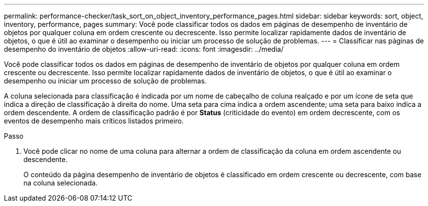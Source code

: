 ---
permalink: performance-checker/task_sort_on_object_inventory_performance_pages.html 
sidebar: sidebar 
keywords: sort, object, inventory, performance, pages 
summary: Você pode classificar todos os dados em páginas de desempenho de inventário de objetos por qualquer coluna em ordem crescente ou decrescente. Isso permite localizar rapidamente dados de inventário de objetos, o que é útil ao examinar o desempenho ou iniciar um processo de solução de problemas. 
---
= Classificar nas páginas de desempenho do inventário de objetos
:allow-uri-read: 
:icons: font
:imagesdir: ../media/


[role="lead"]
Você pode classificar todos os dados em páginas de desempenho de inventário de objetos por qualquer coluna em ordem crescente ou decrescente. Isso permite localizar rapidamente dados de inventário de objetos, o que é útil ao examinar o desempenho ou iniciar um processo de solução de problemas.

A coluna selecionada para classificação é indicada por um nome de cabeçalho de coluna realçado e por um ícone de seta que indica a direção de classificação à direita do nome. Uma seta para cima indica a ordem ascendente; uma seta para baixo indica a ordem descendente. A ordem de classificação padrão é por *Status* (criticidade do evento) em ordem decrescente, com os eventos de desempenho mais críticos listados primeiro.

.Passo
. Você pode clicar no nome de uma coluna para alternar a ordem de classificação da coluna em ordem ascendente ou descendente.
+
O conteúdo da página desempenho de inventário de objetos é classificado em ordem crescente ou decrescente, com base na coluna selecionada.


